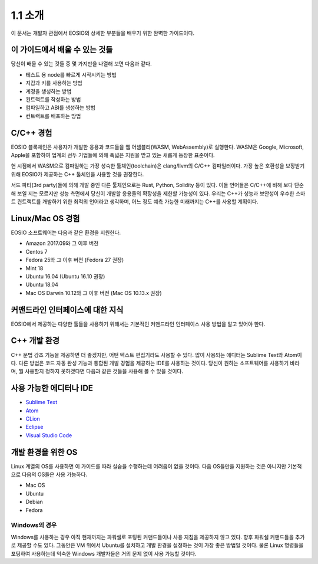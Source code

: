 1.1 소개
========

이 문서는 개발자 관점에서 EOSIO의 상세한 부분들을 배우기 위한 완벽한 가이드이다.

이 가이드에서 배울 수 있는 것들
-----------------------------------
당신이 배울 수 있는 것들 중 몇 가지만을 나열해 보면 다음과 같다.

* 테스트 용 node를 빠르게 시작시키는 방법
* 지갑과 키를 사용하는 방법
* 계정을 생성하는 방법
* 컨트랙트를 작성하는 방법
* 컴파일하고 ABI를 생성하는 방법
* 컨트랙트를 배포하는 방법

C/C++ 경험
----------
EOSIO 블록체인은 사용자가 개발한 응용과 코드들을 웹 어셈블리(WASM, WebAssembly)로 실행한다. WASM은 Google, Microsoft, Apple을 포함하여 업계의 선두 기업들에 의해 폭넓은 지원을 받고 있는 새롭게 등장한 표준이다.

현 시점에서 WASM으로 컴파일하는 가장 성숙한 툴체인(toolchain)은 clang/llvm의 C/C++ 컴파일러이다. 가장 높은 호환성을 보장받기 위해 EOSIO가 제공하는 C++ 툴체인을 사용할 것을 권장한다.

서드 파티(3rd party)들에 의해 개발 중인 다른 툴체인으로는 Rust, Python, Solidity 등이 있다. 이들 언어들은 C/C++에 비해 보다 단순해 보일 지는 모르지만 성능 측면에서 당신이 개발할 응용들의 확장성을 제한할 가능성이 있다. 우리는 C++가 성능과 보안성이 우수한 스마트 컨트랙트를 개발하기 위한 최적의 언어라고 생각하며, 어느 정도 예측 가능한 미래까지는 C++를 사용할 계획이다.

Linux/Mac OS 경험
--------------------
EOSIO 소프트웨어는 다음과 같은 환경을 지원한다.

* Amazon 2017.09와 그 이후 버전
* Centos 7
* Fedora 25와 그 이후 버전 (Fedora 27 권장)
* Mint 18
* Ubuntu 16.04 (Ubuntu 16.10 권장)
* Ubuntu 18.04
* Mac OS Darwin 10.12와 그 이후 버전 (Mac OS 10.13.x 권장)

커맨드라인 인터페이스에 대한 지식
------------------------------------
EOSIO에서 제공하는 다양한 툴들을 사용하기 위해서는 기본적인 커맨드라인 인터페이스 사용 방법을 알고 있어야 한다.

C++ 개발 환경
------------------
C++ 문법 강조 기능을 제공하면 더 좋겠지만, 어떤 텍스트 편집기라도 사용할 수 있다. 많이 사용되는 에디터는 Sublime Text와 Atom이다. 다른 방법은 코드 자동 완성 기능과 통합된 개발 경험을 제공하는 IDE를 사용하는 것이다. 당신이 원하는 소프트웨어를 사용하기 바라며, 뭘 사용할지 정하지 못하겠다면 다음과 같은 것들을 사용해 볼 수 있을 것이다.

사용 가능한 에디터나 IDE
------------------------
* `Sublime Text <https://www.sublimetext.com>`_
* `Atom <https://atom.io/>`_
* `CLion <https://www.jetbrains.com/clion/>`_
* `Eclipse <http://www.eclipse.org/downloads/packages/release/oxygen/1a/eclipse-ide-cc-developers>`_
* `Visual Studio Code <https://code.visualstudio.com/>`_

개발 환경을 위한 OS
---------------------
Linux 계열의 OS를 사용하면 이 가이드를 따라 실습을 수행하는데 어려움이 없을 것이다. 다음 OS들만을 지원하는 것은 아니지만 기본적으로 다음의 OS들은 사용 가능하다.

* Mac OS
* Ubuntu
* Debian
* Fedora

Windows의 경우
++++++++++++++
Windows를 사용하는 경우 아직 현재까지는 파워쉘로 포팅된 커맨드들이나 사용 지침을 제공하지 않고 있다. 향후 파워쉘 커맨드들을 추가로 제공할 수도 있다. 그동안은 VM 위에서 Ubuntu를 설치하고 개발 환경을 설정하는 것이 가장 좋은 방법일 것이다. 물론 Linux 명령들을 포팅하여 사용하는데 익숙한 Windows 개발자들은 거의 문제 없이 사용 가능할 것이다.
